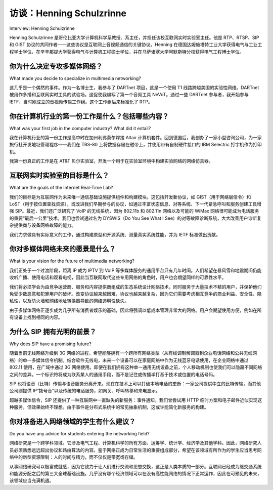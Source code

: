 访谈：Henning Schulzrinne
===================================
Interview: Henning Schulzrinne

Henning Schulzrinne 是哥伦比亚大学计算机科学系教授、系主任，并担任该校互联网实时实验室主任。他是 RTP、RTSP、SIP 和 GIST 协议的共同作者——这些协议是互联网上音视频通信的关键协议。Henning 在德国达姆施塔特工业大学获得电气与工业工程学士学位，在辛辛那提大学获得电气与计算机工程硕士学位，并在马萨诸塞大学阿默斯特分校获得电气工程博士学位。

.. figure:: ../img/811-0.png 
   :align: center

.. toggle::

   Henning Schulzrinne is a professor, chair of the Department of Computer Science, and head of the Internet Real-Time Laboratory at Columbia University. He is the co-author of RTP, RTSP, SIP, and GIST—key protocols for audio and video communications over the Internet. Henning received his BS in electrical and industrial engineering at TU Darmstadt in Germany, his MS in electrical and computer engineering at the University of Cincinnati, and his PhD in electrical engineering at the University of Massachusetts, Amherst.

   .. figure:: ../img/811-0.png 
      :align: center

你为什么决定专攻多媒体网络？
-------------------------------------------------------------
What made you decide to specialize in multimedia networking?

这几乎是一个偶然的事件。作为一名博士生，我参与了 DARTnet 项目，这是一个使用 T1 线路跨越美国的实验性网络。DARTnet 被用作多播和互联网实时工具的试验场。这促使我编写了第一个音频工具 NeVoT。通过一些 DARTnet 参与者，我开始参与 IETF，当时刚成立的音视频传输工作组。这个工作组后来标准化了 RTP。

.. toggle::

   This happened almost by accident. As a PhD student, I got involved with DARTnet, an experimental network spanning the United States with T1 lines. DARTnet was used as a proving ground for multicast and Internet real-time tools. That led me to write my first audio tool, NeVoT. Through some of the DARTnet participants, I became involved in the IETF, in the then-nascent Audio Video Transport working group. This group later ended up standardizing RTP.

你在计算机行业的第一份工作是什么？包括哪些内容？
------------------------------------------------------------------------
What was your first job in the computer industry? What did it entail?

我在计算机行业的第一份工作是高中时在加州利弗莫尔焊接 Altair 计算机套件。回到德国后，我创办了一家小型咨询公司，为一家旅行社开发地址管理程序——我们在 TRS-80 上将数据存储在磁带上，并使用带有自制硬件接口的 IBM Selectric 打字机作为打印机。

我第一份真正的工作是在 AT&T 贝尔实验室，开发一个用于在实验室环境中构建实验网络的网络仿真器。


.. toggle::

   My first job in the computer industry was soldering together an Altair computer kit when I was a high school student in Livermore, California. Back in Germany, I started a little consulting company that devised an address management program for a travel agency—storing data on cassette tapes for our TRS-80 and using an IBM Selectric typewriter with a home-brew hardware interface as a printer.

   My first real job was with AT&T Bell Laboratories, developing a network emulator for constructing experimental networks in a lab environment.

互联网实时实验室的目标是什么？
-------------------------------------------------------
What are the goals of the Internet Real-Time Lab?

我们的目标是为互联网作为未来唯一通信基础设施提供组件和构建模块。这包括开发新协议，如 GIST（用于网络层信令）和 LoST（用于按位置查找资源），或改进我们早期参与的协议，如通过丰富状态信息、对等系统、下一代紧急呼叫和服务创建工具增强 SIP。最近，我们还广泛研究了 VoIP 的无线系统，因为 802.11b 和 802.11n 网络以及可能的 WiMax 网络很可能成为电话服务的重要“最后一公里”技术。我们也尝试通过名为 DYSWIS（Do You See What I See）的对等故障诊断系统，大大改善用户诊断复杂提供商与设备网络故障的能力。

我们力求做具有实际意义的工作，通过构建原型和开源系统、测量真实系统性能，并为 IETF 标准做出贡献。

.. toggle::

   Our goal is to provide components and building blocks for the Internet as the single future communications infrastructure. This includes developing new protocols, such as GIST (for network-layer signaling) and LoST (for finding resources by location), or enhancing protocols that we have worked on earlier, such as SIP, through work on rich presence, peer-to-peer systems, next-generation emergency calling, and service creation tools. Recently, we have also looked extensively at wireless systems for VoIP, as 802.11b and 802.11n networks and maybe WiMax networks are likely to become important last-mile technologies for telephony. We are also trying to greatly improve the ability of users to diagnose faults in the complicated tangle of providers and equipment, using a peer-to-peer fault diagnosis system called DYSWIS (Do You See What I See).

   We try to do practically relevant work, by building prototypes and open source systems, by measuring performance of real systems, and by contributing to IETF standards.

你对多媒体网络未来的愿景是什么？
-------------------------------------------------------------
What is your vision for the future of multimedia networking?

我们正处于一个过渡阶段，距离 IP 成为 IPTV 到 VoIP 等多媒体服务的通用平台只有几年时间。人们希望在暴风雪和地震期间仍能收听广播、使用电话和观看电视，因此当互联网取代这些专用网络的角色时，用户也会期望同样的可靠性水平。

我们将必须学会为由竞争运营商、服务和内容提供商组成的生态系统设计网络技术，同时服务于大量技术不精的用户，并保护他们免受少数恶意和犯罪用户的破坏。改变协议越来越困难，协议也越来越复杂，因为它们需要考虑相互竞争的商业利益、安全性、隐私性，以及防火墙和网络地址转换器导致的网络透明性缺失。

由于多媒体网络正逐步成为几乎所有消费者娱乐的基础，因此将强调以低成本管理非常大的网络。用户会期望使用方便，例如在所有设备上找到相同的内容。

.. toggle::

   We are now in a transition phase; just a few years shy of when IP will be the universal platform for multimedia services, from IPTV to VoIP. We expect radio, telephone, and TV to be available even during snowstorms and earthquakes, so when the Internet takes over the role of these dedicated networks, users will expect the same level of reliability.

   We will have to learn to design network technologies for an ecosystem of competing carriers, service and content providers, serving lots of technically untrained users and defending them against a small, but destructive, set of malicious and criminal users. Changing protocols is becoming increasingly hard. They are also becoming more complex, as they need to take into account competing business interests, security, privacy, and the lack of transparency of networks caused by firewalls and network address translators.

   Since multimedia networking is becoming the foundation for almost all of consumer entertainment, there will be an emphasis on managing very large networks, at low cost. Users will expect ease of use, such as finding the same content on all of their devices.

为什么 SIP 拥有光明的前景？
------------------------------------------
Why does SIP have a promising future?

随着当前无线网络升级到 3G 网络的进程，希望能够拥有一个跨所有网络类型（从有线调制解调器到企业电话网络和公共无线网络）的单一多媒体信令机制。结合软件无线电，未来一个设备可以在家庭网络中作为无线蓝牙电话使用，在企业网络中通过 802.11 使用，在广域中通过 3G 网络使用。即便在我们拥有这种单一通用无线设备之前，个人移动机制也使我们可以隐藏不同网络之间的差异。一个标识符将成为联系某人的通用手段，而不是记住或传播半打基于技术或位置的电话号码。

SIP 也将语音（比特）传输与语音服务分离开来。现在在技术上可以打破本地电话的垄断：一家公司提供中立的比特传输，而其他公司则提供 IP“拨号音”以及传统的电话服务，如网关、呼叫转移和来电显示。

超越多媒体信令，SIP 还提供了一种互联网中一直缺失的新服务：事件通知。我们曾尝试用 HTTP 临时方案和电子邮件近似实现这种服务，但效果始终不理想。由于事件是分布式系统中的常见抽象机制，这或许能简化新服务的构建。

.. toggle::

   As the current wireless network upgrade to 3G networks proceeds, there is the hope of a single multimedia signaling mechanism spanning all types of networks, from cable modems, to corporate telephone networks and public wireless networks. Together with software radios, this will make it possible in the future that a single device can be used on a home network, as a cordless BlueTooth phone, in a corporate network via 802.11 and in the wide area via 3G networks. Even before we have such a single universal wireless device, the personal mobility mechanisms make it possible to hide the differences between networks. One identifier becomes the universal means of reaching a person, rather than remembering or passing around half a dozen technology- or location-specific telephone numbers.

   SIP also breaks apart the provision of voice (bit) transport from voice services. It now becomes technically possible to break apart the local telephone monopoly, where one company provides neutral bit transport, while others provide IP “dial tone” and the classical telephone services, such as gateways, call forwarding, and caller ID.

   Beyond multimedia signaling, SIP offers a new service that has been missing in the Internet: event notification. We have approximated such services with HTTP kludges and e-mail, but this was never very satisfactory. Since events are a common abstraction for distributed systems, this may simplify the construction of new services.

你对准备进入网络领域的学生有什么建议？
------------------------------------------------------------------------
Do you have any advice for students entering the networking field?

网络研究是一个跨学科领域。它涉及电气工程、计算机科学的所有方面、运筹学、统计学、经济学及其他学科。因此，网络研究人员必须熟悉远远超出协议和路由算法的内容。鉴于网络正成为日常生活的重要组成部分，希望在该领域有所作为的学生应当思考网络中的新型资源限制：人的时间与精力，而不仅仅是带宽或存储。

从事网络研究可以极富成就感，因为它致力于让人们进行交流和思想交换，这正是人类本质的一部分。互联网已经成为继交通系统和能源分配之后的第三大全球基础设施。几乎没有哪个经济领域可以在没有高性能网络的情况下正常运作，因此在可预见的未来，该领域应当充满机遇。

.. toggle::

   Networking bridges disciplines. It draws from electrical engineering, all aspects of computer science, operations research, statistics, economics, and other disciplines. Thus, networking researchers have to be familiar with subjects well beyond protocols and routing algorithms. Given that networks are becoming such an important part of everyday life, students wanting to make a difference in the field should think of the new resource constraints in networks: human time and effort, rather than just bandwidth or storage.

   Work in networking research can be immensely satisfying since it is about allowing people to communicate and exchange ideas, one of the essentials of being human. The Internet has become the third major global infrastructure, next to the transportation system and energy distribution. Almost no part of the economy can work without high-performance networks, so there should be plenty of opportunities for the foreseeable future.
